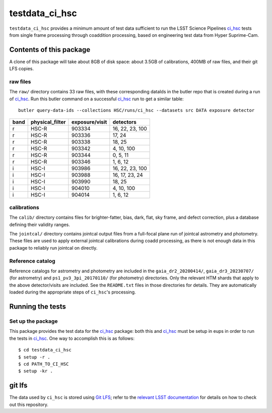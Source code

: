 ###############
testdata_ci_hsc
###############

``testdata_ci_hsc`` provides a minimum amount of test data sufficient to run the LSST Science Pipelines `ci_hsc`_ tests from single frame processing through coaddition processing, based on engineering test data from Hyper Suprime-Cam.

.. _ci_hsc: https://github.com/lsst/ci_hsc/

Contents of this package
========================

A clone of this package will take about 8GB of disk space: about 3.5GB of calibrations, 400MB of raw files, and their git LFS copies.

raw files
---------

The ``raw/`` directory contains 33 raw files, with these corresponding dataIds in the butler repo that is created during a run of `ci_hsc`_.
Run this butler command on a successful `ci_hsc`_ run to get a similar table::

    butler query-data-ids --collections HSC/runs/ci_hsc --datasets src DATA exposure detector


.. _table-dataIds:

.. table:: included dataIds

+------+-----------------+----------------+-----------------+
| band | physical_filter | exposure/visit | detectors       |
+======+=================+================+=================+
| r    | HSC-R           | 903334         | 16, 22, 23, 100 |
+------+-----------------+----------------+-----------------+
| r    | HSC-R           | 903336         | 17, 24          |
+------+-----------------+----------------+-----------------+
| r    | HSC-R           | 903338         | 18, 25          |
+------+-----------------+----------------+-----------------+
| r    | HSC-R           | 903342         | 4, 10, 100      |
+------+-----------------+----------------+-----------------+
| r    | HSC-R           | 903344         | 0, 5, 11        |
+------+-----------------+----------------+-----------------+
| r    | HSC-R           | 903346         | 1, 6, 12        |
+------+-----------------+----------------+-----------------+
| i    | HSC-I           | 903986         | 16, 22, 23, 100 |
+------+-----------------+----------------+-----------------+
| i    | HSC-I           | 903988         | 16, 17, 23, 24  |
+------+-----------------+----------------+-----------------+
| i    | HSC-I           | 903990         | 18, 25          |
+------+-----------------+----------------+-----------------+
| i    | HSC-I           | 904010         | 4, 10, 100      |
+------+-----------------+----------------+-----------------+
| i    | HSC-I           | 904014         | 1, 6, 12        |
+------+-----------------+----------------+-----------------+

calibrations
------------

The ``calib/`` directory contains files for brighter-fatter, bias, dark, flat, sky frame, and defect correction, plus a database defining their validity ranges.

The ``jointcal/`` directory contains jointcal output files from a full-focal plane run of jointcal astrometry and photometry.
These files are used to apply external jointcal calibrations during coadd processing, as there is not enough data in this package to reliably run jointcal on directly.

Reference catalog
-----------------

Reference catalogs for astrometry and photometry are included in the ``gaia_dr2_20200414/``, ``gaia_dr3_20230707/`` (for astrometry) and ``ps1_pv3_3pi_20170110/`` (for photometry) directories.
Only the relevant HTM shards that apply to the above detector/visits are included.
See the ``README.txt`` files in those directories for details.
They are automatically loaded during the appropriate steps of ``ci_hsc``'s processing.

Running the tests
=================

Set up the package
------------------

This package provides the test data for the `ci_hsc`_ package: both this and `ci_hsc`_ must be setup in eups in order to run the tests in `ci_hsc`_.
One way to accomplish this is as follows::

  $ cd testdata_ci_hsc
  $ setup -r .
  $ cd PATH_TO_CI_HSC
  $ setup -kr .

git lfs
=======

The data used by ``ci_hsc`` is stored using `Git LFS`_; refer to the `relevant LSST documentation`_ for details on how to check out this repository.

.. _Git LFS: https://git-lfs.github.com
.. _relevant LSST documentation: http://developer.lsst.io/en/latest/tools/git_lfs.html
